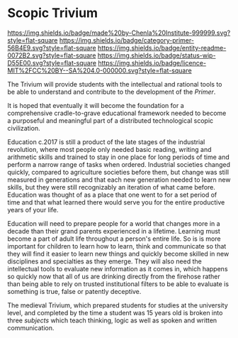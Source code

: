 #   -*- mode: org; fill-column: 60 -*-
#+STARTUP: showall

* Scopic Trivium
  :PROPERTIES:
  :CUSTOM_ID: 
  :Name:      /home/deerpig/proj/chenla/trivium/README.org
  :Created:   2017-06-22T11:40@Prek Leap (11.642600N-104.919210W)
  :ID:        517edd0b-ff6e-4c72-92eb-2225f1a1b979
  :VER:       551378475.398582288
  :GEO:       48P-491193-1287029-15
  :BXID:      proj:INT6-8808
  :Category:  primer
  :Entity:    readme
  :Status:    wip 
  :Licence:   MIT/CC BY-SA 4.0
  :END:

[[https://img.shields.io/badge/made%20by-Chenla%20Institute-999999.svg?style=flat-square]]
[[https://img.shields.io/badge/category-primer-56B4E9.svg?style=flat-square]]
[[https://img.shields.io/badge/entity-readme-0072B2.svg?style=flat-square]]
[[https://img.shields.io/badge/status-wip-D55E00.svg?style=flat-square]]
[[https://img.shields.io/badge/licence-MIT%2FCC%20BY--SA%204.0-000000.svg?style=flat-square]]

The Trivium will provide students with the intellectual and rational
tools to be able to understand and contribute to the development of
the /Primer/.  

It is hoped that eventually it will become the foundation for a
comprehensive cradle-to-grave educational framework needed to become a
purposeful and meaningful part of a distributed technological scopic
civilization.

Education c.2017 is still a product of the late stages of the
industrial revolution, where most people only needed basic reading,
writing and arithmetic skills and trained to stay in one place for
long periods of time and perform a narrow range of tasks when ordered.
Industrial societies changed quickly, compared to agriculture
societies before them, but change was still measured in generations
and that each new generation needed to learn new skills, but they were
still recognizably an iteration of what came before.  Education was
thought of as a place that one went to for a set period of time and
that what learned there would serve you for the entire productive
years of your life.

Education will need to prepare people for a world that changes more in
a decade than their grand parents experienced in a lifetime.  Learning
must become a part of adult life throughout a person's entire life.
So is is more important for children to learn how to learn, think and
communicate so that they will find it easier to learn new things and
quickly become skilled in new disciplines and specialties as they
emerge.  They will also need the intellectual tools to evaluate new
information as it comes in, which happens so quickly now that all of
us are drinking directly from the firehose rather than being able to
rely on trusted institutional filters to be able to evaluate is
something is true, false or patently deceptive.

The medieval Trivium, which prepared students for studies at the
university level, and completed by the time a student was 15 years old
is broken into three /subjects/ which teach thinking, logic as well as
spoken and written communication.
